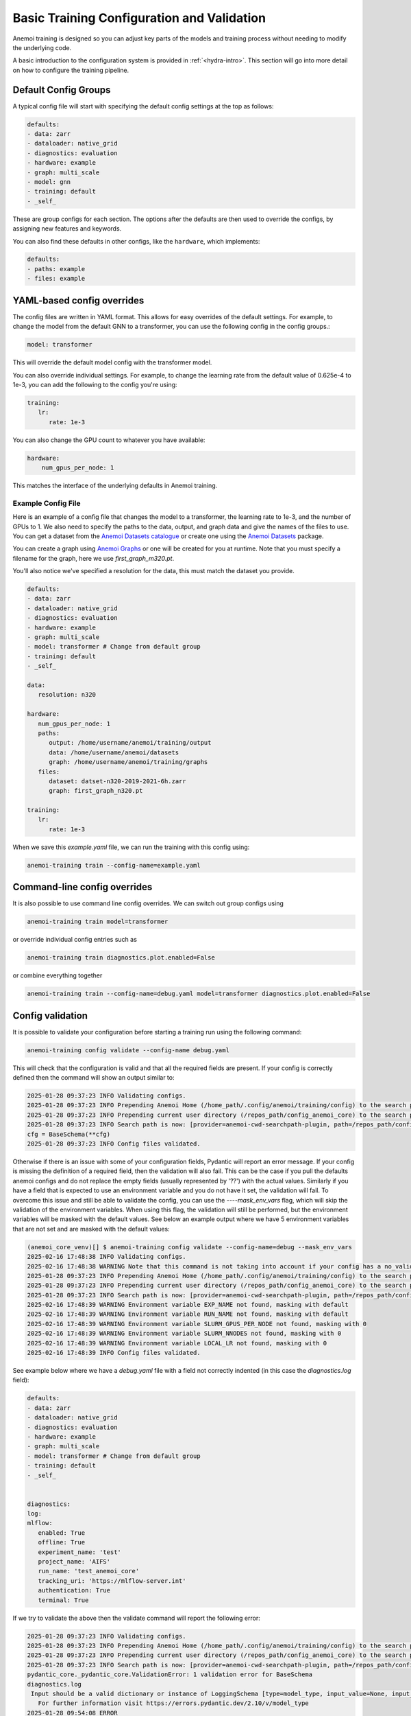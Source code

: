 ##########################
 Basic Training Configuration and Validation
##########################

Anemoi training is designed so you can adjust key parts of the models
and training process without needing to modify the underlying code.

A basic introduction to the configuration system is provided in
:ref:`<hydra-intro>`. 
This section will go into more
detail on how to configure the training pipeline.

***********************
 Default Config Groups
***********************

A typical config file will start with specifying the default config
settings at the top as follows:

.. code:: yaml

   defaults:
   - data: zarr
   - dataloader: native_grid
   - diagnostics: evaluation
   - hardware: example
   - graph: multi_scale
   - model: gnn
   - training: default
   - _self_

These are group configs for each section. The options after the defaults
are then used to override the configs, by assigning new features and
keywords.

You can also find these defaults in other configs, like the
``hardware``, which implements:

.. code:: yaml

   defaults:
   - paths: example
   - files: example

*****************************
 YAML-based config overrides
*****************************

The config files are written in YAML format. This allows for easy
overrides of the default settings. For example, to change the model from
the default GNN to a transformer, you can use the following config in
the config groups.:

.. code:: yaml

   model: transformer

This will override the default model config with the transformer model.

You can also override individual settings. For example, to change the
learning rate from the default value of 0.625e-4 to 1e-3, you can add
the following to the config you're using:

.. code:: yaml

   training:
      lr:
         rate: 1e-3

You can also change the GPU count to whatever you have available:

.. code:: yaml

   hardware:
       num_gpus_per_node: 1

This matches the interface of the underlying defaults in Anemoi
training.

Example Config File
===================

Here is an example of a config file that changes the model to a
transformer, the learning rate to 1e-3, and the number of GPUs to 1. We
also need to specify the paths to the data, output, and graph data and
give the names of the files to use. You can get a dataset from the
`Anemoi Datasets catalogue <https://anemoi.ecmwf.int/>`_ or create one
using the `Anemoi Datasets
<https://anemoi-datasets.readthedocs.io/en/latest/>`_ package.

You can create a graph using `Anemoi Graphs
<https://anemoi-graphs.readthedocs.io/en/latest/>`_ or one will be
created for you at runtime. Note that you must specify a filename for
the graph, here we use `first_graph_m320.pt`.

You'll also notice we've specified a resolution for the data, this must
match the dataset you provide.

.. code:: yaml

   defaults:
   - data: zarr
   - dataloader: native_grid
   - diagnostics: evaluation
   - hardware: example
   - graph: multi_scale
   - model: transformer # Change from default group
   - training: default
   - _self_

   data:
      resolution: n320

   hardware:
      num_gpus_per_node: 1
      paths:
         output: /home/username/anemoi/training/output
         data: /home/username/anemoi/datasets
         graph: /home/username/anemoi/training/graphs
      files:
         dataset: datset-n320-2019-2021-6h.zarr
         graph: first_graph_n320.pt

   training:
      lr:
         rate: 1e-3

When we save this `example.yaml` file, we can run the training with this
config using:

.. code:: bash

   anemoi-training train --config-name=example.yaml

*******************************
 Command-line config overrides
*******************************

It is also possible to use command line config overrides. We can switch
out group configs using

.. code:: bash

   anemoi-training train model=transformer

or override individual config entries such as

.. code:: bash

   anemoi-training train diagnostics.plot.enabled=False

or combine everything together

.. code:: bash

   anemoi-training train --config-name=debug.yaml model=transformer diagnostics.plot.enabled=False


.. _config-validation:

*******************
 Config validation
*******************

It is possible to validate your configuration before starting a training
run using the following command:

.. code:: bash

   anemoi-training config validate --config-name debug.yaml

This will check that the configuration is valid and that all the
required fields are present. If your config is correctly defined then
the command will show an output similar to:

.. code:: bash

   2025-01-28 09:37:23 INFO Validating configs.
   2025-01-28 09:37:23 INFO Prepending Anemoi Home (/home_path/.config/anemoi/training/config) to the search path.
   2025-01-28 09:37:23 INFO Prepending current user directory (/repos_path/config_anemoi_core) to the search path.
   2025-01-28 09:37:23 INFO Search path is now: [provider=anemoi-cwd-searchpath-plugin, path=/repos_path/config_anemoi_core, provider=anemoi-home-searchpath-plugin, path=/home_path/.config/anemoi/training/config, provider=hydra, path=pkg://hydra.conf, provider=main, path=/repos_path/anemoi-core/training/src/anemoi/training/commands]
   cfg = BaseSchema(**cfg)
   2025-01-28 09:37:23 INFO Config files validated.

Otherwise if there is an issue with some of your configuration fields,
Pydantic will report an error message. If your config is missing the
definition of a required field, then the validation will also fail. This
can be the case if you pull the defaults anemoi configs and do not
replace the empty fields (usually represented by '??') with the actual
values. Similarly if you have a field that is expected to use an
environment variable and you do not have it set, the validation will
fail. To overcome this issue and still be able to validate the config,
you can use the `----mask_env_vars` flag, which will skip the validation
of the environment variables. When using this flag, the validation will
still be performed, but the environment variables will be masked with
the default values. See below an example output where we have 5
environment variables that are not set and are masked with the default
values:

.. code:: bash

   (anemoi_core_venv)[] $ anemoi-training config validate --config-name=debug --mask_env_vars
   2025-02-16 17:48:38 INFO Validating configs.
   2025-02-16 17:48:38 WARNING Note that this command is not taking into account if your config has a no_validation flag.So this command will validate the config regardless of the flag.
   2025-01-28 09:37:23 INFO Prepending Anemoi Home (/home_path/.config/anemoi/training/config) to the search path.
   2025-01-28 09:37:23 INFO Prepending current user directory (/repos_path/config_anemoi_core) to the search path.
   2025-01-28 09:37:23 INFO Search path is now: [provider=anemoi-cwd-searchpath-plugin, path=/repos_path/config_anemoi_core, provider=anemoi-home-searchpath-plugin, path=/home_path/.config/anemoi/training/config, provider=hydra, path=pkg://hydra.conf, provider=main, path=/repos_path/anemoi-core/training/src/anemoi/training/commands]
   2025-02-16 17:48:39 WARNING Environment variable EXP_NAME not found, masking with default
   2025-02-16 17:48:39 WARNING Environment variable RUN_NAME not found, masking with default
   2025-02-16 17:48:39 WARNING Environment variable SLURM_GPUS_PER_NODE not found, masking with 0
   2025-02-16 17:48:39 WARNING Environment variable SLURM_NNODES not found, masking with 0
   2025-02-16 17:48:39 WARNING Environment variable LOCAL_LR not found, masking with 0
   2025-02-16 17:48:39 INFO Config files validated.

See example below where we have a `debug.yaml` file with a field not
correctly indented (in this case the `diagnostics.log` field):

.. code:: yaml

   defaults:
   - data: zarr
   - dataloader: native_grid
   - diagnostics: evaluation
   - hardware: example
   - graph: multi_scale
   - model: transformer # Change from default group
   - training: default
   - _self_


   diagnostics:
   log:
   mlflow:
      enabled: True
      offline: True
      experiment_name: 'test'
      project_name: 'AIFS'
      run_name: 'test_anemoi_core'
      tracking_uri: 'https://mlflow-server.int'
      authentication: True
      terminal: True

If we try to validate the above then the validate command will report
the following error:

.. code:: python

   2025-01-28 09:37:23 INFO Validating configs.
   2025-01-28 09:37:23 INFO Prepending Anemoi Home (/home_path/.config/anemoi/training/config) to the search path.
   2025-01-28 09:37:23 INFO Prepending current user directory (/repos_path/config_anemoi_core) to the search path.
   2025-01-28 09:37:23 INFO Search path is now: [provider=anemoi-cwd-searchpath-plugin, path=/repos_path/config_anemoi_core, provider=anemoi-home-searchpath-plugin, path=/home_path/.config/anemoi/training/config, provider=hydra, path=pkg://hydra.conf, provider=main, path=/repos_path/anemoi-core/training/src/anemoi/training/commands]
   pydantic_core._pydantic_core.ValidationError: 1 validation error for BaseSchema
   diagnostics.log
    Input should be a valid dictionary or instance of LoggingSchema [type=model_type, input_value=None, input_type=NoneType]
      For further information visit https://errors.pydantic.dev/2.10/v/model_type
   2025-01-28 09:54:08 ERROR
   💣 1 validation error for BaseSchema
   diagnostics.log
   Input should be a valid dictionary or instance of LoggingSchema [type=model_type, input_value=None, input_type=NoneType]
      For further information visit https://errors.pydantic.dev/2.10/v/model_type
   2025-01-28 09:54:08 ERROR 💣 Exiting

Which indicates that the `diagnostics.log` field is not correctly
defined as it should be a dictionary or instance of `LoggingSchema`.
Please note there might still be cases not captured by the current
schemas, so it is always good to double check the configuration file
before running the training. See below an example of a config with some
typos that might still need to be fixed manually:

.. code:: yaml

   defaults:
   - data: zarr
   - dataloader: native_grid
   - diagnostics: evaluation
   - hardware: example
   - graph: multi_scale
   - model: transformer # Change from default group
   - training: default
   - _self_


   diagnostics:
   log:
      mlflow:
         enabled: True
         ofline: True # this is a typo - should be offline
         experiment_name: 'test'
         project_name: 'AIFS'
         run_name: 'test_anemoi_core'
         tracking_uri: 'https://mlflow-server.int'
         authentication: True
         terminal: True

In the example above, if there is a default already defined for
`offline` under `diagnostics: evaluation` then the validation will be
successful, and in the high-level config (ie `debug`) `ofline` it will
just simply not be used, since it has a typo. Otherwise, if there is no
default for `offline` then the validation will fail, with the following
error:

.. code:: python

   2025-01-28 09:37:23 INFO Validating configs.
   2025-01-28 09:37:23 INFO Prepending Anemoi Home (/home_path/.config/anemoi/training/config) to the search path.
   2025-01-28 09:37:23 INFO Prepending current user directory (/repos_path/config_anemoi_core) to the search path.
   2025-01-28 09:37:23 INFO Search path is now:  [provider=anemoi-cwd-searchpath-plugin, path=/repos_path/config_anemoi_core, provider=anemoi-home-searchpath-plugin, path=/home_path/.config/anemoi/training/config, provider=hydra, path=pkg://hydra.conf, provider=main, path=/repos_path/anemoi-core/training/src/anemoi/training/commands]
   pydantic_core._pydantic_core.ValidationError: 1 validation error for BaseSchema
   diagnostics.log.mlflow.offline
   Field required [type=missing, input_value={'enabled': True, 'authen...onfig'], 'ofline': True}, input_type=DictConfig]
      For further information visit https://errors.pydantic.dev/2.10/v/missing
   2025-01-28 10:14:49 ERROR
   💣 1 validation error for BaseSchema
   diagnostics.log.mlflow.offline
   Field required [type=missing, input_value={'enabled': True, 'authen...onfig'], 'ofline': True}, input_type=DictConfig]
      For further information visit https://errors.pydantic.dev/2.10/v/missing
   2025-01-28 10:14:49 ERROR 💣 Exiting

That will indicate that the `offline` field is required and it is
missing from the configuration file. If you identify any issues with the
schemas or missing functionality, please raise an issue on the `Anemoi
Core repository`.

Another type of error that we can see when working with Pydantic, is
when we have a union of schemas, and then we try to validate using on
those schemas config. For information about Unions, please refer to the
`Pydantic documentation
<https://docs.pydantic.dev/latest/concepts/unions/>`_. For example,
let's say we have a config with a union of schemas like the following:

.. code:: yaml

   defaults:
   - data: zarr
   - dataloader: native_grid
   - diagnostics: evaluation
   - hardware: example
   - graph: multi_scale
   - model: transformer # Change from default group
   - training: default
   - _self_


   graphs:
      attributes:
         nodes:
             area_weight:
               _target_: anemoi.graphs.nodes.attributes.SphericalAreaWeights # options: Area, Uniform
               norm: unit-max # options: l1, l2, unit-max, unit-sum, unit-std

In the example above, Pydantic will try to validate the
SphericalAreaWeights schema using the union NodeAttributeSchemas, which
contains a list of all the possible schemas for graph nodes attributes.

.. code:: python

   NodeAttributeSchemas = Union[
      PlanarAreaWeightSchema
      | SphericalAreaWeightSchema
      | CutOutMaskSchema
      | NonmissingAnemoiDatasetVariableSchema
      | BooleanOperationSchema
   ]

If the schema is not correctly defined, then the validation will fail,
with the following error:

.. code:: python

   2025-01-28 09:37:23 INFO Validating configs.
   2025-01-28 09:37:23 INFO Prepending Anemoi Home (/home_path/.config/anemoi/training/config) to the search path.
   2025-01-28 09:37:23 INFO Prepending current user directory (/repos_path/config_anemoi_core) to the search path.
   2025-01-28 09:37:23 INFO Search path is now:  [provider=anemoi-cwd-searchpath-plugin, path=/repos_path/config_anemoi_core, provider=anemoi-home-searchpath-plugin, path=/home_path/.config/anemoi/training/config, provider=hydra, path=pkg://hydra.conf, provider=main, path=/repos_path/anemoi-core/training/src/anemoi/training/commands]
   pydantic_core._pydantic_core.ValidationError: 1 validation error for BaseSchema
   2025-01-28 10:14:49 ERROR
   💣 14 validation error for BaseSchema
   graph.nodes.data.attributes.area_weight.PlanarAreaWeightSchema._target_
   Input should be 'anemoi.graphs.nodes.attributes.AreaWeights', 'anemoi.graphs.nodes.attributes.PlanarAreaWeights', 'anemoi.graphs.nodes.attributes.CutOutMask' or 'anemoi.graphs.nodes.attributes.UniformWeights' [type=literal_error, input_value='anemoi.graphs.nodes.attr...es.SphericalAreaWeights', input_type=str]
      For further information visit https://errors.pydantic.dev/2.10/v/literal_error
   graph.nodes.data.attributes.area_weight.function-after[convert_centre_to_ndarray(), SphericalAreaWeightSchema].fill_value
   Field required [type=missing, input_value={'_target_': 'anemoi.grap...ts', 'norm': 'unit-max'}, input_type=DictConfig]
      For further information visit https://errors.pydantic.dev/2.10/v/missing
   graph.nodes.data.attributes.area_weight.CutOutMaskSchema._target_
   Input should be 'anemoi.graphs.nodes.attributes.CutOutMask' [type=literal_error, input_value='anemoi.graphs.nodes.attr...es.SphericalAreaWeights', input_type=str]
      For further information visit https://errors.pydantic.dev/2.10/v/literal_error
   graph.nodes.data.attributes.area_weight.NonmissingAnemoiDatasetVariableSchema._target_
   Input should be 'anemoi.graphs.nodes.attributes.NonmissingAnemoiDatasetVariable' [type=literal_error, input_value='anemoi.graphs.nodes.attr...es.SphericalAreaWeights', input_type=str]
      For further information visit https://errors.pydantic.dev/2.10/v/literal_error
   graph.nodes.data.attributes.area_weight.NonmissingAnemoiDatasetVariableSchema.variable
   Field required [type=missing, input_value={'_target_': 'anemoi.grap...ts', 'norm': 'unit-max'}, input_type=DictConfig]
      For further information visit https://errors.pydantic.dev/2.10/v/missing
   graph.nodes.data.attributes.area_weight.BooleanOperationSchema._target_
   Input should be 'anemoi.graphs.nodes.attributes.BooleanNot', 'anemoi.graphs.nodes.attributes.BooleanAndMask' or 'anemoi.graphs.nodes.attributes.BooleanOrMask' [type=literal_error, input_value='anemoi.graphs.nodes.attr...es.SphericalAreaWeights', input_type=str]
      For further information visit https://errors.pydantic.dev/2.10/v/literal_error
   graph.nodes.hidden.attributes.area_weight.PlanarAreaWeightSchema._target_
   Input should be 'anemoi.graphs.nodes.attributes.AreaWeights', 'anemoi.graphs.nodes.attributes.PlanarAreaWeights', 'anemoi.graphs.nodes.attributes.CutOutMask' or 'anemoi.graphs.nodes.attributes.UniformWeights' [type=literal_error, input_value='anemoi.graphs.nodes.attr...es.SphericalAreaWeights', input_type=str]
      For further information visit https://errors.pydantic.dev/2.10/v/literal_error
   graph.nodes.hidden.attributes.area_weight.function-after[convert_centre_to_ndarray(), SphericalAreaWeightSchema].fill_value
   Field required [type=missing, input_value={'_target_': 'anemoi.grap...ts', 'norm': 'unit-max'}, input_type=DictConfig]
      For further information visit https://errors.pydantic.dev/2.10/v/missing
   graph.nodes.hidden.attributes.area_weight.CutOutMaskSchema._target_
   Input should be 'anemoi.graphs.nodes.attributes.CutOutMask' [type=literal_error, input_value='anemoi.graphs.nodes.attr...es.SphericalAreaWeights', input_type=str]
      For further information visit https://errors.pydantic.dev/2.10/v/literal_error
   graph.nodes.hidden.attributes.area_weight.NonmissingAnemoiDatasetVariableSchema._target_
   Input should be 'anemoi.graphs.nodes.attributes.NonmissingAnemoiDatasetVariable' [type=literal_error, input_value='anemoi.graphs.nodes.attr...es.SphericalAreaWeights', input_type=str]
      For further information visit https://errors.pydantic.dev/2.10/v/literal_error
   graph.nodes.hidden.attributes.area_weight.NonmissingAnemoiDatasetVariableSchema.variable
   Field required [type=missing, input_value={'_target_': 'anemoi.grap...ts', 'norm': 'unit-max'}, input_type=DictConfig]
      For further information visit https://errors.pydantic.dev/2.10/v/missing
   graph.nodes.hidden.attributes.area_weight.BooleanOperationSchema._target_
   Input should be 'anemoi.graphs.nodes.attributes.BooleanNot', 'anemoi.graphs.nodes.attributes.BooleanAndMask' or 'anemoi.graphs.nodes.attributes.BooleanOrMask' [type=literal_error, input_value='anemoi.graphs.nodes.attr...es.SphericalAreaWeights', input_type=str]
      For further information visit https://errors.pydantic.dev/2.10/v/literal_error
   training.scale_validation_metrics
   Extra inputs are not permitted [type=extra_forbidden, input_value={'scalars_to_apply': ['va...e'], 'metrics': ['all']}, input_type=DictConfig]
      For further information visit https://errors.pydantic.dev/2.10/v/extra_forbidden
   2025-02-07 16:13:33 ERROR 💣 Exiting

What's happening here, is that Pydantic can't match the config schema
with the defined SphericalAreaWeightSchema (since it's missing the entry
`fill_value: 0`. ) and it then tries to see if any of the other schemas
in the union match our config, going from left to right and throwing an
error for each of the schemas in the union. We understand the current
error reported is not very intuitive and indeed hides the real issue. We
will work on improving this on future releases, but mean time we
recommend to double check the schemas and the config files to make sure
they are correctly defined.
